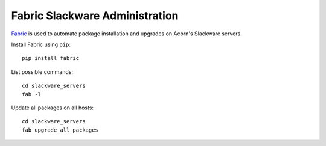 ================================
Fabric Slackware Administration
================================

`Fabric`_ is used to automate package installation and upgrades on Acorn's
Slackware servers.

Install Fabric using ``pip``::

    pip install fabric

List possible commands::

    cd slackware_servers
    fab -l

Update all packages on all hosts::

    cd slackware_servers
    fab upgrade_all_packages


.. _Ansible: http://www.ansible.com/home
.. _Fabric:  http://www.fabfile.org/
